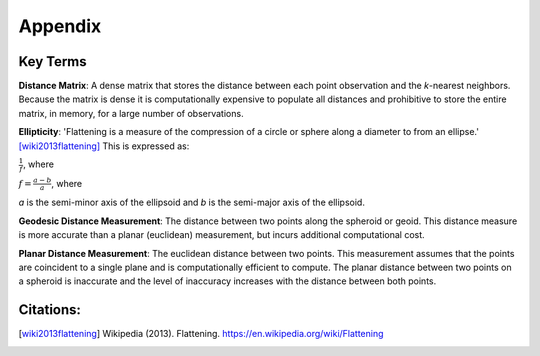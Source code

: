 .. appendix1

==========
Appendix
==========

Key Terms
-----------

.. _app-distance_matrix:

**Distance Matrix**: A dense matrix that stores the distance between each point observation and the *k*-nearest neighbors.  Because the matrix is dense it is computationally expensive to populate all distances and prohibitive to store the entire matrix, in memory, for a large number of observations.

.. _app-ellipticity:
   
**Ellipticity**: 'Flattening is a measure of the compression of a circle or sphere along a diameter to from an ellipse.' [wiki2013flattening]_  This is expressed as:

:math:`\frac{1}{f}`, where
   
:math:`f=\frac{a-b}{a}`, where
   
*a* is the semi-minor axis of the ellipsoid and *b* is the semi-major axis of the ellipsoid.

.. image:: ../images/appendix/ellipticity.png

.. _app-geodesic:

**Geodesic Distance Measurement**: The distance between two points along the spheroid or geoid.  This distance measure is more accurate than a planar (euclidean) measurement, but incurs additional computational cost.

.. _app-planar:

**Planar Distance Measurement**: The euclidean distance between two points.  This measurement assumes that the points are coincident to a single plane and is computationally efficient to compute.  The planar distance between two points on a spheroid is inaccurate and the level of inaccuracy increases with the distance between both points.

Citations:
----------
.. [wiki2013flattening] Wikipedia (2013). Flattening. https://en.wikipedia.org/wiki/Flattening